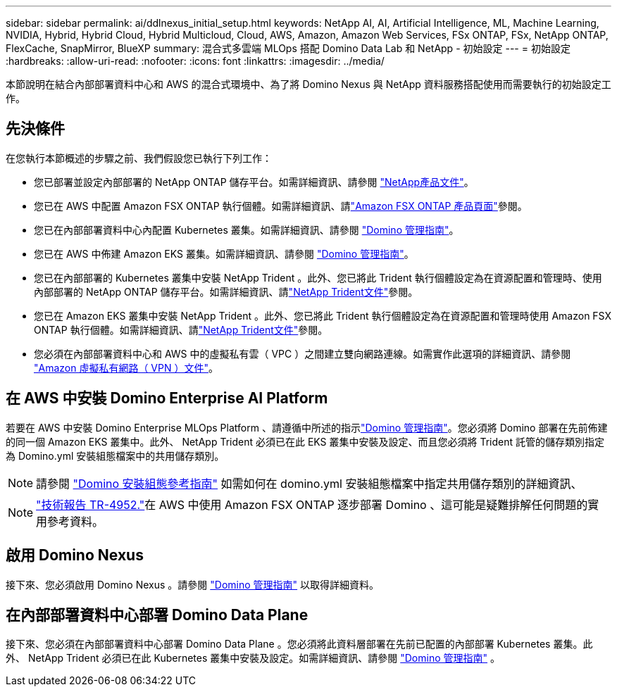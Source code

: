 ---
sidebar: sidebar 
permalink: ai/ddlnexus_initial_setup.html 
keywords: NetApp AI, AI, Artificial Intelligence, ML, Machine Learning, NVIDIA, Hybrid, Hybrid Cloud, Hybrid Multicloud, Cloud, AWS, Amazon, Amazon Web Services, FSx ONTAP, FSx, NetApp ONTAP, FlexCache, SnapMirror, BlueXP 
summary: 混合式多雲端 MLOps 搭配 Domino Data Lab 和 NetApp - 初始設定 
---
= 初始設定
:hardbreaks:
:allow-uri-read: 
:nofooter: 
:icons: font
:linkattrs: 
:imagesdir: ../media/


[role="lead"]
本節說明在結合內部部署資料中心和 AWS 的混合式環境中、為了將 Domino Nexus 與 NetApp 資料服務搭配使用而需要執行的初始設定工作。



== 先決條件

在您執行本節概述的步驟之前、我們假設您已執行下列工作：

* 您已部署並設定內部部署的 NetApp ONTAP 儲存平台。如需詳細資訊、請參閱 link:https://www.netapp.com/support-and-training/documentation/["NetApp產品文件"]。
* 您已在 AWS 中配置 Amazon FSX ONTAP 執行個體。如需詳細資訊、請link:https://aws.amazon.com/fsx/netapp-ontap/["Amazon FSX ONTAP 產品頁面"]參閱。
* 您已在內部部署資料中心內配置 Kubernetes 叢集。如需詳細資訊、請參閱 link:https://docs.dominodatalab.com/en/latest/admin_guide/b35e66/admin-guide/["Domino 管理指南"]。
* 您已在 AWS 中佈建 Amazon EKS 叢集。如需詳細資訊、請參閱 link:https://docs.dominodatalab.com/en/latest/admin_guide/b35e66/admin-guide/["Domino 管理指南"]。
* 您已在內部部署的 Kubernetes 叢集中安裝 NetApp Trident 。此外、您已將此 Trident 執行個體設定為在資源配置和管理時、使用內部部署的 NetApp ONTAP 儲存平台。如需詳細資訊、請link:https://docs.netapp.com/us-en/trident/index.html["NetApp Trident文件"]參閱。
* 您已在 Amazon EKS 叢集中安裝 NetApp Trident 。此外、您已將此 Trident 執行個體設定為在資源配置和管理時使用 Amazon FSX ONTAP 執行個體。如需詳細資訊、請link:https://docs.netapp.com/us-en/trident/index.html["NetApp Trident文件"]參閱。
* 您必須在內部部署資料中心和 AWS 中的虛擬私有雲（ VPC ）之間建立雙向網路連線。如需實作此選項的詳細資訊、請參閱 link:https://docs.aws.amazon.com/vpc/latest/userguide/vpn-connections.html["Amazon 虛擬私有網路（ VPN ）文件"]。




== 在 AWS 中安裝 Domino Enterprise AI Platform

若要在 AWS 中安裝 Domino Enterprise MLOps Platform 、請遵循中所述的指示link:https://docs.dominodatalab.com/en/latest/admin_guide/c1eec3/deploy-domino/["Domino 管理指南"]。您必須將 Domino 部署在先前佈建的同一個 Amazon EKS 叢集中。此外、 NetApp Trident 必須已在此 EKS 叢集中安裝及設定、而且您必須將 Trident 託管的儲存類別指定為 Domino.yml 安裝組態檔案中的共用儲存類別。


NOTE: 請參閱 link:https://docs.dominodatalab.com/en/latest/admin_guide/7f4331/install-configuration-reference/#storage-classes["Domino 安裝組態參考指南"] 如需如何在 domino.yml 安裝組態檔案中指定共用儲存類別的詳細資訊、


NOTE: link:https://www.netapp.com/media/79922-tr-4952.pdf["技術報告 TR-4952."]在 AWS 中使用 Amazon FSX ONTAP 逐步部署 Domino 、這可能是疑難排解任何問題的實用參考資料。



== 啟用 Domino Nexus

接下來、您必須啟用 Domino Nexus 。請參閱 link:https://docs.dominodatalab.com/en/latest/admin_guide/c65074/nexus-hybrid-architecture/["Domino 管理指南"] 以取得詳細資料。



== 在內部部署資料中心部署 Domino Data Plane

接下來、您必須在內部部署資料中心部署 Domino Data Plane 。您必須將此資料層部署在先前已配置的內部部署 Kubernetes 叢集。此外、 NetApp Trident 必須已在此 Kubernetes 叢集中安裝及設定。如需詳細資訊、請參閱 link:https://docs.dominodatalab.com/en/latest/admin_guide/5781ea/data-planes/["Domino 管理指南"] 。
